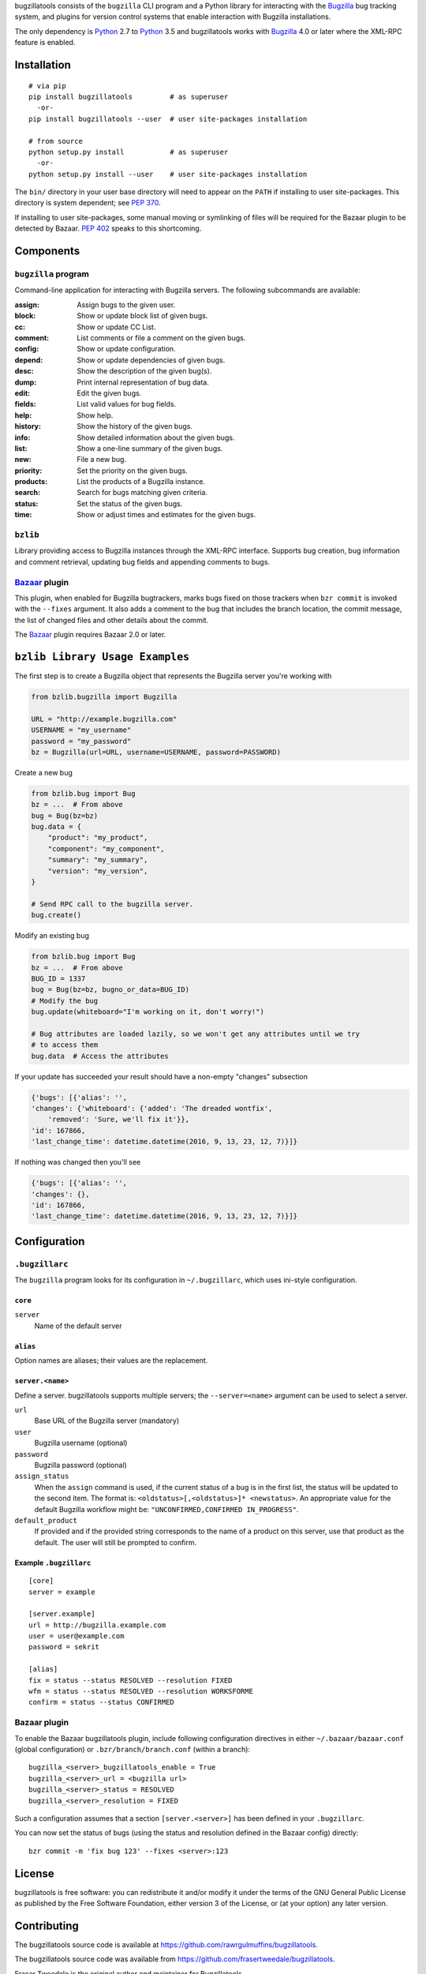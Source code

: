 bugzillatools consists of the ``bugzilla`` CLI program and a Python
library for interacting with the Bugzilla_ bug tracking system, and
plugins for version control systems that enable interaction with
Bugzilla installations.

The only dependency is Python_ 2.7 to Python_ 3.5 and bugzillatools works with
Bugzilla_ 4.0 or later where the XML-RPC feature is enabled.

.. _Bugzilla: http://www.bugzilla.org/
.. _Python: http://python.org/


Installation
============

::

  # via pip
  pip install bugzillatools         # as superuser
    -or-
  pip install bugzillatools --user  # user site-packages installation

  # from source
  python setup.py install           # as superuser
    -or-
  python setup.py install --user    # user site-packages installation

The ``bin/`` directory in your user base directory will need to appear
on the ``PATH`` if installing to user site-packages.  This directory is
system dependent; see :pep:`370`.

If installing to user site-packages, some manual moving or symlinking
of files will be required for the Bazaar plugin to be detected by
Bazaar.  :pep:`402` speaks to this shortcoming.


Components
==========

``bugzilla`` program
--------------------

Command-line application for interacting with Bugzilla servers.
The following subcommands are available:

:assign:              Assign bugs to the given user.
:block:               Show or update block list of given bugs.
:cc:                  Show or update CC List.
:comment:             List comments or file a comment on the given bugs.
:config:              Show or update configuration.
:depend:              Show or update dependencies of given bugs.
:desc:                Show the description of the given bug(s).
:dump:                Print internal representation of bug data.
:edit:                Edit the given bugs.
:fields:              List valid values for bug fields.
:help:                Show help.
:history:             Show the history of the given bugs.
:info:                Show detailed information about the given bugs.
:list:                Show a one-line summary of the given bugs.
:new:                 File a new bug.
:priority:            Set the priority on the given bugs.
:products:            List the products of a Bugzilla instance.
:search:              Search for bugs matching given criteria.
:status:              Set the status of the given bugs.
:time:                Show or adjust times and estimates for the given bugs.


``bzlib``
---------

Library providing access to Bugzilla instances through the XML-RPC
interface.  Supports bug creation, bug information and comment
retrieval, updating bug fields and appending comments to bugs.


Bazaar_ plugin
--------------

This plugin, when enabled for Bugzilla bugtrackers, marks bugs fixed on
those trackers when ``bzr commit`` is invoked with the ``--fixes`` argument.
It also adds a comment to the bug that includes the branch location, the
commit message, the list of changed files and other details about the commit.

The Bazaar_ plugin requires Bazaar 2.0 or later.

.. _Bazaar: http://bazaar.canonical.com/

``bzlib Library Usage Examples``
================================

The first step is to create a Bugzilla object that represents the Bugzilla
server you're working with

.. code:: python

    from bzlib.bugzilla import Bugzilla

    URL = "http://example.bugzilla.com"
    USERNAME = "my_username"
    password = "my_password"
    bz = Bugzilla(url=URL, username=USERNAME, password=PASSWORD)

Create a new bug

.. code:: python

    from bzlib.bug import Bug
    bz = ...  # From above
    bug = Bug(bz=bz)
    bug.data = {
        "product": "my_product",
        "component": "my_component",
        "summary": "my_summary",
        "version": "my_version",
    }

    # Send RPC call to the bugzilla server.
    bug.create()

Modify an existing bug

.. code:: python

    from bzlib.bug import Bug
    bz = ...  # From above
    BUG_ID = 1337
    bug = Bug(bz=bz, bugno_or_data=BUG_ID)
    # Modify the bug
    bug.update(whiteboard="I'm working on it, don't worry!")

    # Bug attributes are loaded lazily, so we won't get any attributes until we try
    # to access them
    bug.data  # Access the attributes

If your update has succeeded your result should have a non-empty "changes"
subsection

.. code:: python

    {'bugs': [{'alias': '',
    'changes': {'whiteboard': {'added': 'The dreaded wontfix',
        'removed': 'Sure, we'll fix it'}},
    'id': 167866,
    'last_change_time': datetime.datetime(2016, 9, 13, 23, 12, 7)}]}

If nothing was changed then you'll see

.. code:: python

    {'bugs': [{'alias': '',
    'changes': {},
    'id': 167866,
    'last_change_time': datetime.datetime(2016, 9, 13, 23, 12, 7)}]}


Configuration
=============

``.bugzillarc``
---------------

The ``bugzilla`` program looks for its configuration in
``~/.bugzillarc``, which uses ini-style configuration.

``core``
^^^^^^^^

``server``
  Name of the default server

``alias``
^^^^^^^^^

Option names are aliases; their values are the replacement.

``server.<name>``
^^^^^^^^^^^^^^^^^

Define a server.  bugzillatools supports multiple servers; the
``--server=<name>`` argument can be used to select a server.

``url``
  Base URL of the Bugzilla server (mandatory)
``user``
  Bugzilla username (optional)
``password``
  Bugzilla password (optional)
``assign_status``
  When the ``assign`` command is used, if the current status of a bug
  is in the first list, the status will be updated to the second item.
  The format is: ``<oldstatus>[,<oldstatus>]* <newstatus>``.  An
  appropriate value for the default Bugzilla workflow might be:
  ``"UNCONFIRMED,CONFIRMED IN_PROGRESS"``.
``default_product``
  If provided and if the provided string corresponds to the name of a
  product on this server, use that product as the default.  The user
  will still be prompted to confirm.


Example ``.bugzillarc``
^^^^^^^^^^^^^^^^^^^^^^^

::

  [core]
  server = example

  [server.example]
  url = http://bugzilla.example.com
  user = user@example.com
  password = sekrit

  [alias]
  fix = status --status RESOLVED --resolution FIXED
  wfm = status --status RESOLVED --resolution WORKSFORME
  confirm = status --status CONFIRMED


Bazaar plugin
-------------

To enable the Bazaar bugzillatools plugin, include following
configuration directives in either ``~/.bazaar/bazaar.conf`` (global
configuration) or ``.bzr/branch/branch.conf`` (within a branch)::

  bugzilla_<server>_bugzillatools_enable = True
  bugzilla_<server>_url = <bugzilla url>
  bugzilla_<server>_status = RESOLVED
  bugzilla_<server>_resolution = FIXED

Such a configuration assumes that a section ``[server.<server>]``
has been defined in your ``.bugzillarc``.

You can now set the status of bugs (using the status and resolution
defined in the Bazaar config) directly::

  bzr commit -m 'fix bug 123' --fixes <server>:123


License
=======

bugzillatools is free software: you can redistribute it and/or modify
it under the terms of the GNU General Public License as published by
the Free Software Foundation, either version 3 of the License, or
(at your option) any later version.


Contributing
============

The bugzillatools source code is available at
https://github.com/rawrgulmuffins/bugzillatools.

The bugzillatools source code was available from
https://github.com/frasertweedale/bugzillatools.

Fraser Tweedale is the original author and maintainer for Bugzillatools.

Current maintainers are Brooks Kindle (brookskindle at gmail.com) and
Alex LordThorsen (AlexLordThorsen at gmail.com)

Bug reports, patches, feature requests, code review and
documentation are welcomed.

To submit a patch, please use ``git send-email`` or generate a pull
request.  Write a `well formed commit message`_.  If your patch is
nontrivial, update the copyright notice at the top of each changed
file.

.. _well formed commit message: http://tbaggery.com/2008/04/19/a-note-about-git-commit-messages.html
